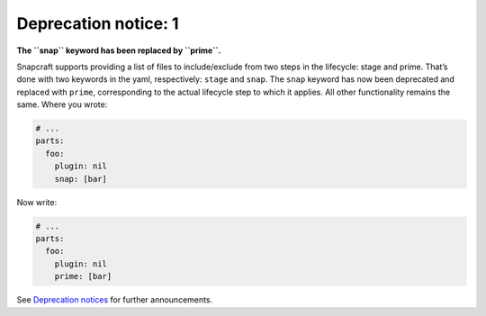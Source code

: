 .. 8397.md

.. \_deprecation-notice-1:

Deprecation notice: 1
=====================

**The ``snap`` keyword has been replaced by ``prime``.**

Snapcraft supports providing a list of files to include/exclude from two steps in the lifecycle: stage and prime. That’s done with two keywords in the yaml, respectively: ``stage`` and ``snap``. The ``snap`` keyword has now been deprecated and replaced with ``prime``, corresponding to the actual lifecycle step to which it applies. All other functionality remains the same. Where you wrote:

.. code:: yaml

   # ...
   parts:
     foo:
       plugin: nil
       snap: [bar]

Now write:

.. code:: yaml

   # ...
   parts:
     foo:
       plugin: nil
       prime: [bar]

See `Deprecation notices <deprecation-notices.md>`__ for further announcements.
